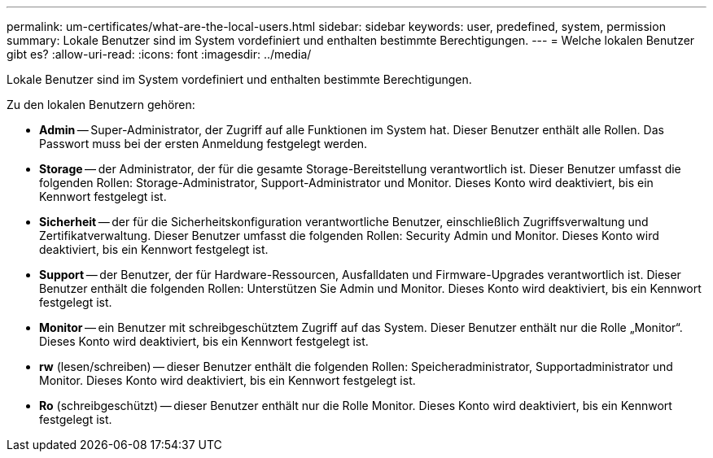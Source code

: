 ---
permalink: um-certificates/what-are-the-local-users.html 
sidebar: sidebar 
keywords: user, predefined, system, permission 
summary: Lokale Benutzer sind im System vordefiniert und enthalten bestimmte Berechtigungen. 
---
= Welche lokalen Benutzer gibt es?
:allow-uri-read: 
:icons: font
:imagesdir: ../media/


[role="lead"]
Lokale Benutzer sind im System vordefiniert und enthalten bestimmte Berechtigungen.

Zu den lokalen Benutzern gehören:

* *Admin* -- Super-Administrator, der Zugriff auf alle Funktionen im System hat. Dieser Benutzer enthält alle Rollen. Das Passwort muss bei der ersten Anmeldung festgelegt werden.
* *Storage* -- der Administrator, der für die gesamte Storage-Bereitstellung verantwortlich ist. Dieser Benutzer umfasst die folgenden Rollen: Storage-Administrator, Support-Administrator und Monitor. Dieses Konto wird deaktiviert, bis ein Kennwort festgelegt ist.
* *Sicherheit* -- der für die Sicherheitskonfiguration verantwortliche Benutzer, einschließlich Zugriffsverwaltung und Zertifikatverwaltung. Dieser Benutzer umfasst die folgenden Rollen: Security Admin und Monitor. Dieses Konto wird deaktiviert, bis ein Kennwort festgelegt ist.
* *Support* -- der Benutzer, der für Hardware-Ressourcen, Ausfalldaten und Firmware-Upgrades verantwortlich ist. Dieser Benutzer enthält die folgenden Rollen: Unterstützen Sie Admin und Monitor. Dieses Konto wird deaktiviert, bis ein Kennwort festgelegt ist.
* *Monitor* -- ein Benutzer mit schreibgeschütztem Zugriff auf das System. Dieser Benutzer enthält nur die Rolle „Monitor“. Dieses Konto wird deaktiviert, bis ein Kennwort festgelegt ist.
* *rw* (lesen/schreiben) -- dieser Benutzer enthält die folgenden Rollen: Speicheradministrator, Supportadministrator und Monitor. Dieses Konto wird deaktiviert, bis ein Kennwort festgelegt ist.
* *Ro* (schreibgeschützt) -- dieser Benutzer enthält nur die Rolle Monitor. Dieses Konto wird deaktiviert, bis ein Kennwort festgelegt ist.

